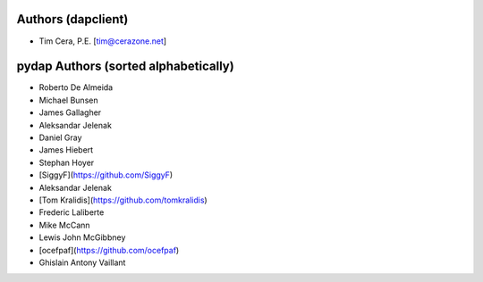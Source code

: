 Authors (dapclient)
===================
* Tim Cera, P.E. [tim@cerazone.net]

pydap Authors (sorted alphabetically)
=====================================
* Roberto De Almeida
* Michael Bunsen
* James Gallagher
* Aleksandar Jelenak
* Daniel Gray
* James Hiebert
* Stephan Hoyer
* [SiggyF](https://github.com/SiggyF)
* Aleksandar Jelenak
* [Tom Kralidis](https://github.com/tomkralidis)
* Frederic Laliberte
* Mike McCann
* Lewis John McGibbney
* [ocefpaf](https://github.com/ocefpaf)
* Ghislain Antony Vaillant
